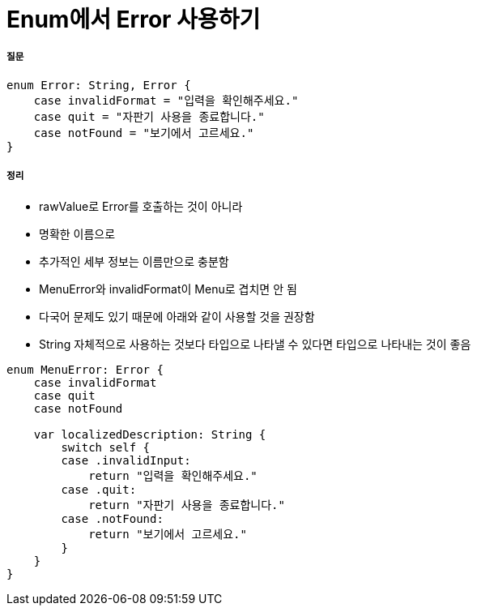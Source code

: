 = Enum에서 Error 사용하기

===== 질문

[source, swift]
----
enum Error: String, Error {
    case invalidFormat = "입력을 확인해주세요."
    case quit = "자판기 사용을 종료합니다."
    case notFound = "보기에서 고르세요."
}
----

===== 정리
* rawValue로 Error를 호출하는 것이 아니라
* 명확한 이름으로 
* 추가적인 세부 정보는 이름만으로 충분함
* MenuError와 invalidFormat이 Menu로 겹치면 안 됨
* 다국어 문제도 있기 때문에 아래와 같이 사용할 것을 권장함
* String 자체적으로 사용하는 것보다 타입으로 나타낼 수 있다면 타입으로 나타내는 것이 좋음

[source, swift]
----
enum MenuError: Error {
    case invalidFormat
    case quit
    case notFound

    var localizedDescription: String {
        switch self {
        case .invalidInput:
            return "입력을 확인해주세요."
        case .quit:
            return "자판기 사용을 종료합니다."
        case .notFound:
            return "보기에서 고르세요."
        }
    }
}
----